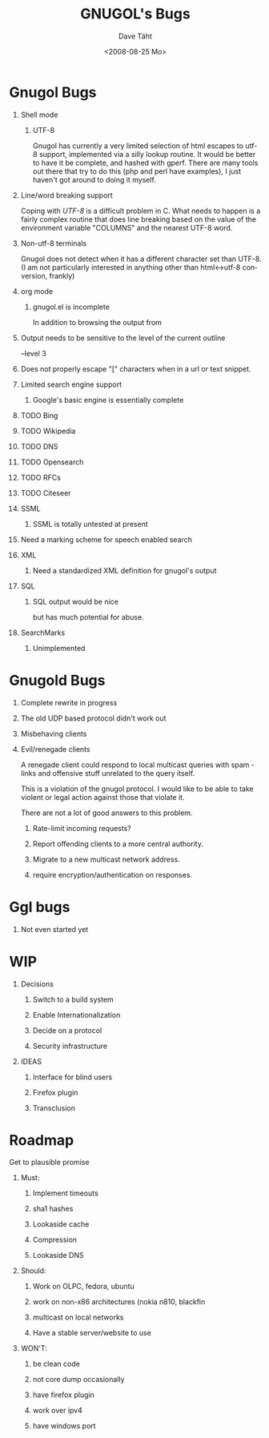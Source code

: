 #+TITLE:     GNUGOL's Bugs
#+AUTHOR:    Dave Täht
#+EMAIL:     d at taht.net
#+DATE:      <2008-08-25 Mo>
#+LANGUAGE:  en
#+TEXT:      All the bugs fit to print
#+OPTIONS:   H:1 num:t toc:t \n:nil @:t ::t |:t ^:t -:t f:t *:t TeX:t LaTeX:nil skip:nil d:t tags:not-in-toc
#+INFOJS_OPT: view:nil toc:t ltoc:t mouse:underline buttons:0 path:http://localhost/~d/gnugol/org-info.js
#+LINK_UP: index.html
#+LINK_HOME: index.html
#+STYLE:    <link rel="stylesheet" type="text/css" href="worg.css" />
#+STYLE:    <script type="text/javascript" src="org-info.js"> 
* Gnugol Bugs
** Shell mode
*** UTF-8 
   Gnugol has currently a very limited selection of html escapes to utf-8 support, implemented via a silly lookup routine. It would be better to have it be complete, and hashed with gperf.
   There are many tools out there that try to do this (php and perl have examples), I just haven't got around to doing it myself.
** Line/word breaking support
   Coping with [[UTF-8]] is a difficult problem in C. What needs to happen is a fairly complex routine that does line breaking based on the value of the environment variable "COLUMNS" and the nearest UTF-8 word.
** Non-utf-8 terminals
   Gnugol does not detect when it has a different character set than UTF-8.
(I am not particularly interested in anything other than html<->utf-8 conversion, frankly)
** org mode
*** gnugol.el is incomplete
   In addition to browsing the output from 
** Output needs to be sensitive to the level of the current outline
   --level 3
** Does not properly escape "[" characters when in a url or text snippet.
** Limited search engine support
*** Google's basic engine is essentially complete
** TODO Bing
** TODO Wikipedia
** TODO DNS
** TODO Opensearch
** TODO RFCs
** TODO Citeseer
** SSML 
*** SSML is totally untested at present
** Need a marking scheme for speech enabled search
** XML
*** Need a standardized XML definition for gnugol's output
** SQL
*** SQL output would be nice
   but has much potential for abuse.
** SearchMarks
*** Unimplemented
* Gnugold Bugs
** Complete rewrite in progress
** The old UDP based protocol didn't work out
** Misbehaving clients 
** Evil/renegade clients 
A renegade client could respond to local multicast queries with spam - links and offensive stuff unrelated to the query itself. 

This is a violation of the gnugol protocol. I would like to be able to take violent or legal action against those that violate it. 

There are not a lot of good answers to this problem.
*** Rate-limit incoming requests?
*** Report offending clients to a more central authority. 
*** Migrate to a new multicast network address. 
*** require encryption/authentication on responses.
* Ggl bugs
** Not even started yet
* WIP
** Decisions
*** Switch to a build system
*** Enable Internationalization
*** Decide on a protocol
*** Security infrastructure
** IDEAS
*** Interface for blind users
*** Firefox plugin
*** Transclusion
* Roadmap
  Get to plausible promise
** Must: 
*** Implement timeouts
*** sha1 hashes
*** Lookaside cache
*** Compression
*** Lookaside DNS
** Should:
*** Work on OLPC, fedora, ubuntu
*** work on non-x86 architectures (nokia n810, blackfin
*** multicast on local networks
*** Have a stable server/website to use
** WON'T:
*** be clean code
*** not core dump occasionally
*** have firefox plugin
*** work over ipv4 
*** have windows port 

